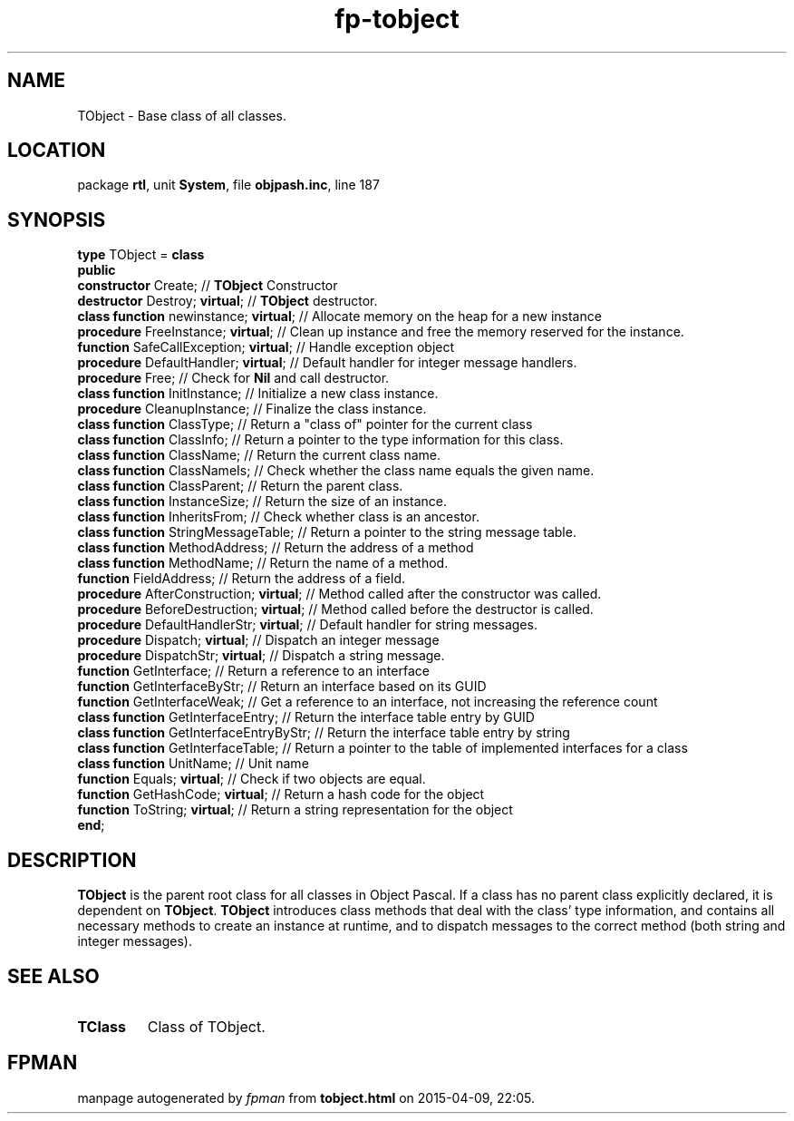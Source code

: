 .\" file autogenerated by fpman
.TH "fp-tobject" 3 "2014-03-14" "fpman" "Free Pascal Programmer's Manual"
.SH NAME
TObject - Base class of all classes.
.SH LOCATION
package \fBrtl\fR, unit \fBSystem\fR, file \fBobjpash.inc\fR, line 187
.SH SYNOPSIS
\fBtype\fR TObject = \fBclass\fR
.br
\fBpublic\fR
  \fBconstructor\fR Create;                    // \fBTObject\fR Constructor
  \fBdestructor\fR Destroy; \fBvirtual\fR;           // \fBTObject\fR destructor.
  \fBclass function\fR newinstance; \fBvirtual\fR;   // Allocate memory on the heap for a new instance
  \fBprocedure\fR FreeInstance; \fBvirtual\fR;       // Clean up instance and free the memory reserved for the instance.
  \fBfunction\fR SafeCallException; \fBvirtual\fR;   // Handle exception object
  \fBprocedure\fR DefaultHandler; \fBvirtual\fR;     // Default handler for integer message handlers.
  \fBprocedure\fR Free;                        // Check for \fBNil\fR and call destructor.
  \fBclass function\fR InitInstance;           // Initialize a new class instance.
  \fBprocedure\fR CleanupInstance;             // Finalize the class instance.
  \fBclass function\fR ClassType;              // Return a "class of" pointer for the current class
  \fBclass function\fR ClassInfo;              // Return a pointer to the type information for this class.
  \fBclass function\fR ClassName;              // Return the current class name.
  \fBclass function\fR ClassNameIs;            // Check whether the class name equals the given name.
  \fBclass function\fR ClassParent;            // Return the parent class.
  \fBclass function\fR InstanceSize;           // Return the size of an instance.
  \fBclass function\fR InheritsFrom;           // Check whether class is an ancestor.
  \fBclass function\fR StringMessageTable;     // Return a pointer to the string message table.
  \fBclass function\fR MethodAddress;          // Return the address of a method
  \fBclass function\fR MethodName;             // Return the name of a method.
  \fBfunction\fR FieldAddress;                 // Return the address of a field.
  \fBprocedure\fR AfterConstruction; \fBvirtual\fR;  // Method called after the constructor was called.
  \fBprocedure\fR BeforeDestruction; \fBvirtual\fR;  // Method called before the destructor is called.
  \fBprocedure\fR DefaultHandlerStr; \fBvirtual\fR;  // Default handler for string messages.
  \fBprocedure\fR Dispatch; \fBvirtual\fR;           // Dispatch an integer message
  \fBprocedure\fR DispatchStr; \fBvirtual\fR;        // Dispatch a string message.
  \fBfunction\fR GetInterface;                 // Return a reference to an interface
  \fBfunction\fR GetInterfaceByStr;            // Return an interface based on its GUID
  \fBfunction\fR GetInterfaceWeak;             // Get a reference to an interface, not increasing the reference count
  \fBclass function\fR GetInterfaceEntry;      // Return the interface table entry by GUID
  \fBclass function\fR GetInterfaceEntryByStr; // Return the interface table entry by string
  \fBclass function\fR GetInterfaceTable;      // Return a pointer to the table of implemented interfaces for a class
  \fBclass function\fR UnitName;               // Unit name
  \fBfunction\fR Equals; \fBvirtual\fR;              // Check if two objects are equal.
  \fBfunction\fR GetHashCode; \fBvirtual\fR;         // Return a hash code for the object
  \fBfunction\fR ToString; \fBvirtual\fR;            // Return a string representation for the object
.br
\fBend\fR;
.SH DESCRIPTION
\fBTObject\fR is the parent root class for all classes in Object Pascal. If a class has no parent class explicitly declared, it is dependent on \fBTObject\fR. \fBTObject\fR introduces class methods that deal with the class' type information, and contains all necessary methods to create an instance at runtime, and to dispatch messages to the correct method (both string and integer messages).


.SH SEE ALSO
.TP
.B TClass
Class of TObject.

.SH FPMAN
manpage autogenerated by \fIfpman\fR from \fBtobject.html\fR on 2015-04-09, 22:05.

